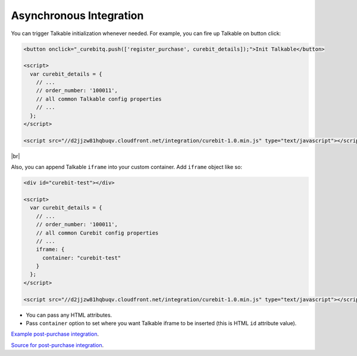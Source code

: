 Asynchronous Integration
------------------------

You can trigger Talkable initialization whenever needed. For example, you can fire up Talkable on button click:

.. code-block:: html

  <button onclick="_curebitq.push(['register_purchase', curebit_details]);">Init Talkable</button>

  <script>
    var curebit_details = {
      // ...
      // order_number: '100011',
      // all common Talkable config properties
      // ...
    };
  </script>

  <script src="//d2jjzw81hqbuqv.cloudfront.net/integration/curebit-1.0.min.js" type="text/javascript"></script>

|br|

Also, you can append Talkable ``iframe`` into your custom container. Add ``iframe`` object like so:

.. code-block:: html

  <div id="curebit-test"></div>

  <script>
    var curebit_details = {
      // ...
      // order_number: '100011',
      // all common Curebit config properties
      // ...
      iframe: {
        container: "curebit-test"
      }
    };
  </script>

  <script src="//d2jjzw81hqbuqv.cloudfront.net/integration/curebit-1.0.min.js" type="text/javascript"></script>

* You can pass any HTML attributes.
* Pass ``container`` option to set where you want Talkable iframe to be inserted (this is HTML ``id`` attribute value).

`Example post-purchase integration <http://docs.talkable.com/samples/pp.html>`_.

`Source for post-purchase integration <https://github.com/curebit/docs/blob/gh-pages/samples/pp.html>`_.
